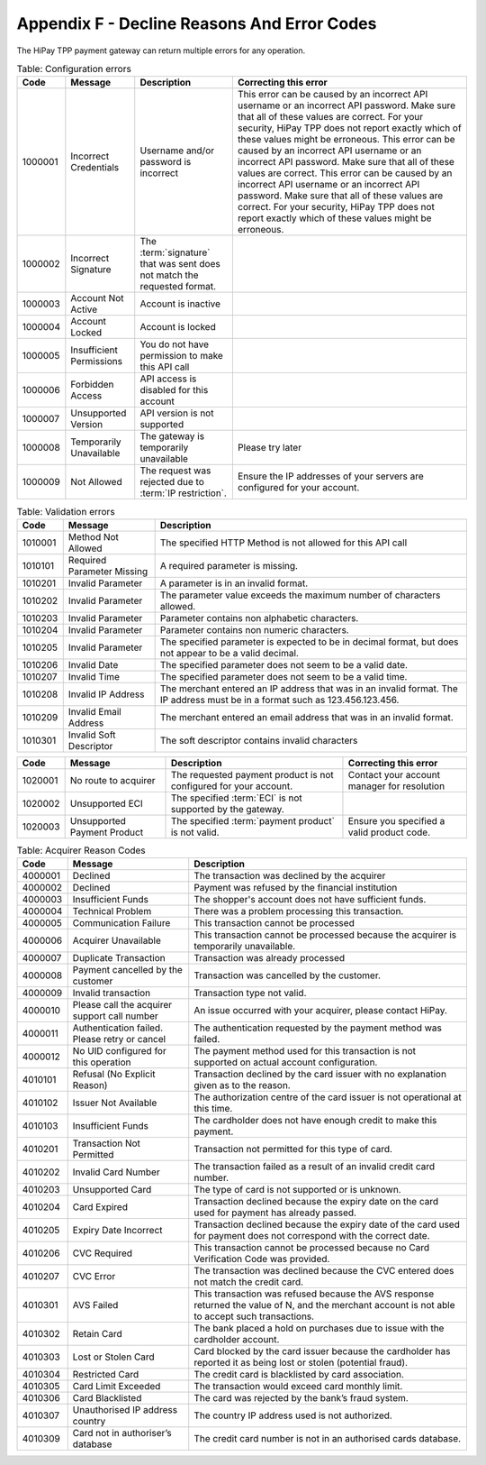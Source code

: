 .. _AppendixF-DeclineReasonsAndErrorCodes:

=============================================
Appendix F - Decline Reasons And Error Codes
=============================================

The HiPay TPP payment gateway can return multiple errors for any operation.

.. table:: Table: Configuration errors
  :class: table-with-wrap
  
  ========  ===============================  ========================================================================  ===================================
  Code      Message                          Description                                                               Correcting this error
  ========  ===============================  ========================================================================  ===================================
  1000001   Incorrect Credentials	         Username and/or password is incorrect	                                   This error can be caused by an incorrect API username or an incorrect API password. Make sure that all of these values are correct. For your security, HiPay TPP does not report exactly which of these values might be erroneous. This error can be caused by an incorrect API username or an incorrect API password. Make sure that all of these values are correct. 	           This error can be caused by an incorrect API username or an incorrect API password. Make sure that all of these values are correct. For your security, HiPay TPP does not report exactly which of these values might be erroneous.
  1000002   Incorrect Signature              The :term:`signature` that was sent does not match the requested format.	
  1000003   Account Not Active               Account is inactive
  1000004   Account Locked                   Account is locked
  1000005   Insufficient Permissions         You do not have permission to make this API call
  1000006   Forbidden Access                 API access is disabled for this account
  1000007   Unsupported Version              API version is not supported
  1000008   Temporarily Unavailable          The gateway is temporarily unavailable                                    Please try later
  1000009   Not Allowed                      The request was rejected due to :term:`IP restriction`.                   Ensure the IP addresses of your servers are configured for your account.
  ========  ===============================  ========================================================================  ===================================


.. table:: Table: Validation errors
  :class: table-with-wrap
  
  ========  ===============================  ========================================================================
  Code      Message                          Description                                                            
  ========  ===============================  ========================================================================
  1010001   Method Not Allowed               The specified HTTP Method is not allowed for this API call
  1010101   Required Parameter Missing       A required parameter is missing.
  1010201   Invalid Parameter                A parameter is in an invalid format.
  1010202   Invalid Parameter                The parameter value exceeds the maximum number of characters allowed.
  1010203   Invalid Parameter                Parameter contains non alphabetic characters.
  1010204   Invalid Parameter                Parameter contains non numeric characters.
  1010205   Invalid Parameter                The specified parameter is expected to be in decimal format, but does not appear to be a valid decimal.
  1010206   Invalid Date                     The specified parameter does not seem to be a valid date.
  1010207   Invalid Time                     The specified parameter does not seem to be a valid time.
  1010208   Invalid IP Address               The merchant entered an IP address that was in an invalid format. The IP address must be in a format such as 123.456.123.456.
  1010209   Invalid Email Address            The merchant entered an email address that was in an invalid format.
  1010301   Invalid Soft Descriptor          The soft descriptor contains invalid characters
  ========  ===============================  ========================================================================

.. table::
  :class: table-with-wrap  

  ========  ===============================  ========================================================================  ===================================
  Code      Message                          Description                                                               Correcting this error
  ========  ===============================  ========================================================================  ===================================
  1020001   No route to acquirer             The requested payment product is not configured for your account.         Contact your account manager for resolution
  1020002   Unsupported ECI                  The specified :term:`ECI` is not supported by the gateway.	
  1020003   Unsupported Payment Product      The specified :term:`payment product` is not valid.                       Ensure you specified a valid product code.
  ========  ===============================  ========================================================================  ===================================


.. table:: Table: Error codes relating to the Checkout Process
  :class: table-with-wrap  
 
  ========  ===============================  ===============================================================================================  ===================================
  Code      Message                          Description                                                                                      Correcting this error
  ========  ===============================  ===============================================================================================  ===================================
  3000001   Unknown Order                    Order not found.
  3000002   Unknown Transaction              Transaction not found.
  3000003   Unknown Merchant                 Merchant account does not exist.
  3000101   Unsupported Operation            Unsupported :term:`Operation`                                                                   Retry the request with a supported operation
  3000102   Unknown IP Address               The IP address cannot be detected. Transaction cannot be processed without a valid IP address.
  3000201   Suspicion of fraud               The transaction has been rejected by the financial institution for reasons of suspected fraud.
  3030001   Fraud Suspicion                  The transaction has been rejected by HiPay for reasons of suspected fraud.  
  3040001   Unknown Token                    The specified :term:`token` was not found in the secure vault.
  3010001   Unsupported Currency             Currency is not supported	Retry the request with a supported currency
  3010002   Amount Limit Exceeded            The amount exceeds the maximum amount allowed for a single transaction                          Reattempt the request with a lower amount
  3010003   Max Attempts Exceeded            You have exceeded the maximum number of payment attempts for this order	
  3010004   Duplicate Order                  Order was already processed
  3010005   Checkout Session Expired         This session has expired. Order is no longer valid.
  3010006   Order Completed                  Order has already been completed
  3010007   Order Expired                    Order has expired
  3010008   Order Voided                     Order is voided
  ========  ===============================  ===============================================================================================  ===================================
 

.. table:: Table: Error codes relating to Maintenance Operations
  :class: table-with-wrap  
 
  ========  =================================================================  ==============================================================================================  ===================================
  Code      Message                                                            Description                                                                                     Correcting this error
  ========  =================================================================  ==============================================================================================  ===================================
  3020001   Authorization Expired                                              :term:`Authorization` has expired
  3020002   Amount Limit Exceeded                                              Amount specified exceeds allowable limit                                                        Reattempt the request with a lower amount
  3020101   Not Enabled                                                        :term:`Capture` feature is not enabled for the merchant                                         Contact your account manager for resolution
  3020102   Not Allowed                                                        You cannot capture this type of transaction
  3020103   Not Allowed                                                        You cannot partially capture this type of transaction
  3020104   Permission Denied                                                  You do not have permission to capture this transaction                                          You are not the owner of this transaction.
  3020105   Currency of capture must be the same as currency of authorization  Ensure that the currencies are the same, and retry the request
  3020106   Authorization Completed	                                           Authorization has already been completed	
  3020107   No More	                                                           Maximum number of allowable captures has been reached. No more capture for the authorization.
  3020108   Invalid Amount                                                     The capture amount must be a positive amount                                                    Reattempt with a positive amount
  3020109   Amount Limit Exceeded                                              The capture amount must be less than or equal to the original transaction amount                Reattempt the request with a lower amount
  3020110   Amount Limit Exceeded                                              The partial capture amount must be less than or equal to the remaining amount                   Reattempt the request with a lower amount
  3020111   :term:`Operation` Not Permitted                                    The transaction is closed.
  3020112   Operation Not Permitted	                                           This transaction cannot be processed because it has been denied by the fraud rule set           You cannot capture a payment after it has been denied by the Fraud Protection Service
  3020201   Not Enabled                                                        :term:`Refund` feature is not enabled for the merchant                                          Contact your account manager for resolution
  3020202   Not Allowed                                                        You cannot refund this type of transaction
  3020203   Not Allowed                                                        You cannot partially refund this type of transaction	
  3020204   Permission Denied                                                  You do not have permission to refund this transaction                                           You are not the owner of this transaction.
  3020205   Currency Mismatch                                                  The refund must be the same currency as the original transaction                                Ensure that the currencies re the same, and retry the request
  3020206   Already Refunded                                                   This transaction has already been fully refunded	
  3020207   No More                                                            Maximum number of allowable refunds has been reached. No more refund for the transaction.
  3020208   Invalid Amount                                                     The refund amount must be a positive amount                                                     Reattempt with a positive amount
  3020209   Amount Limit Exceeded                                              The refund amount must be less than or equal to the original transaction amount                 Reattempt the request with a lower amount
  3020210   Amount Limit Exceeded                                              The partial refund amount must be less than or equal to the remaining amount                    Reattempt the request with a lower amount
  3020211   Operation Not Permitted                                            The transaction is closed.
  3020212   Too Late                                                           You are over the time limit to perform a refund on this transaction
  3020301   Not Enabled                                                        Reauthorization feature is not enabled for the merchant                                         Contact your account manager for resolution
  3020302   Not Allowed                                                        Reauthorization is not allowed for this type of transaction	
  3020303   Cannot Reauthorize                                                 You can reauthorize only the original authorization, not a reauthorization	
  3020304   Max Limit Exceeded                                                 Maximum number of reauthorization allowed for the authorization is reached	
  3020401   Not Allowed                                                        You cannot void this type of transaction	
  3020402   Cannot Void                                                        You can void only the original authorization, not a reauthorization
  3020403   Authorization Voided                                               Authorization has already been voided
  ========  =================================================================  ==============================================================================================  ===================================

.. table:: Table: Acquirer Reason Codes
  :class: table-with-wrap  
 
  ========  =================================================================  ==============================================================================================  
  Code      Message                                                            Description                                                                                   
  ========  =================================================================  ==============================================================================================
  4000001   Declined                                                           The transaction was declined by the acquirer
  4000002   Declined                                                           Payment was refused by the financial institution
  4000003   Insufficient Funds                                                 The shopper's account does not have sufficient funds.
  4000004   Technical Problem                                                  There was a problem processing this transaction.
  4000005   Communication Failure                                              This transaction cannot be processed
  4000006   Acquirer Unavailable                                               This transaction cannot be processed because the acquirer is temporarily unavailable.
  4000007   Duplicate Transaction                                              Transaction was already processed
  4000008   Payment cancelled by the customer                                  Transaction was cancelled by the customer.
  4000009   Invalid transaction                                                Transaction type not valid.
  4000010   Please call the acquirer support call number                       An issue occurred with your acquirer, please contact HiPay.
  4000011   Authentication failed. Please retry or cancel                      The authentication requested by the payment method was failed.
  4000012   No UID configured for this operation                               The payment method used for this transaction is not supported on actual account configuration.
  4010101   Refusal (No Explicit Reason)                                       Transaction declined by the card issuer with no explanation given as to the reason.
  4010102   Issuer Not Available                                               The authorization centre of the card issuer is not operational at this time.
  4010103   Insufficient Funds                                                 The cardholder does not have enough credit to make this payment.
  4010201   Transaction Not Permitted                                          Transaction not permitted for this type of card.
  4010202   Invalid Card Number                                                The transaction failed as a result of an invalid credit card number.
  4010203   Unsupported Card                                                   The type of card is not supported or is unknown.
  4010204   Card Expired                                                       Transaction declined because the expiry date on the card used for payment has already passed.
  4010205   Expiry Date Incorrect                                              Transaction declined because the expiry date of the card used for payment does not correspond with the correct date.
  4010206   CVC Required                                                       This transaction cannot be processed because no Card Verification Code was provided.
  4010207   CVC Error                                                          The transaction was declined because the CVC entered does not match the credit card.
  4010301   AVS Failed                                                         This transaction was refused because the AVS response returned the value of N, and the merchant account is not able to accept such transactions.
  4010302   Retain Card                                                        The bank placed a hold on purchases due to issue with the cardholder account.
  4010303   Lost or Stolen Card                                                Card blocked by the card issuer because the cardholder has reported it as being lost or stolen (potential fraud).
  4010304   Restricted Card                                                    The credit card is blacklisted by card association.
  4010305   Card Limit Exceeded                                                The transaction would exceed card monthly limit.
  4010306   Card Blacklisted                                                   The card was rejected by the bank’s fraud system.
  4010307   Unauthorised IP address country                                    The country IP address used is not authorized.
  4010309   Card not in authoriser’s database                                  The credit card number is not in an authorised cards database.
  ========  =================================================================  ==============================================================================================
